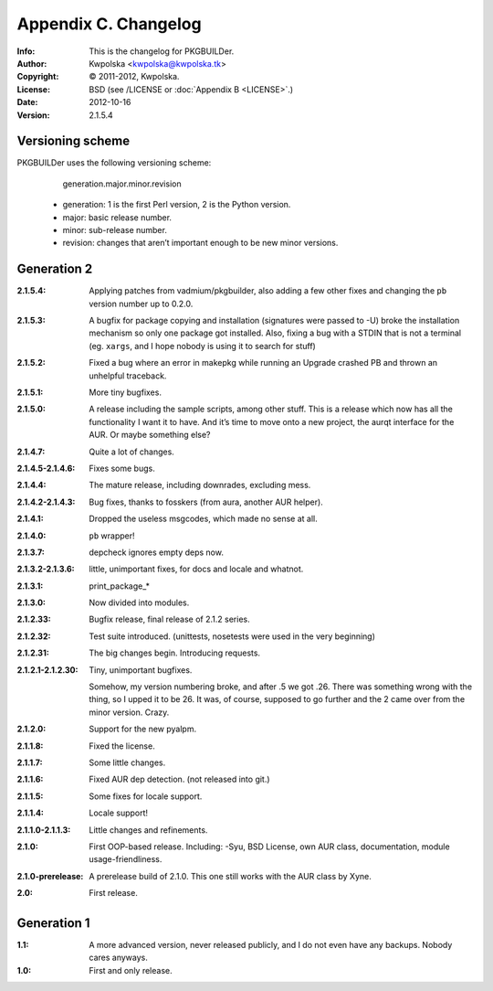 =====================
Appendix C. Changelog
=====================
:Info: This is the changelog for PKGBUILDer.
:Author: Kwpolska <kwpolska@kwpolska.tk>
:Copyright: © 2011-2012, Kwpolska.
:License: BSD (see /LICENSE or :doc:`Appendix B <LICENSE>`.)
:Date: 2012-10-16
:Version: 2.1.5.4

.. index:: CHANGELOG

Versioning scheme
=================
PKGBUILDer uses the following versioning scheme:

    generation.major.minor.revision

 * generation: 1 is the first Perl version, 2 is the Python version.
 * major: basic release number.
 * minor: sub-release number.
 * revision: changes that aren’t important enough to be new minor versions.

Generation 2
============
:2.1.5.4: Applying patches from vadmium/pkgbuilder, also adding a few other
          fixes and changing the ``pb`` version number up to 0.2.0.
:2.1.5.3: A bugfix for package copying and installation (signatures were passed
          to -U) broke the installation mechanism so only one package got
          installed.  Also, fixing a bug with a STDIN that is not a terminal
          (eg. ``xargs``, and I hope nobody is using it to search for stuff)
:2.1.5.2: Fixed a bug where an error in makepkg while running an Upgrade
          crashed PB and thrown an unhelpful traceback.
:2.1.5.1: More tiny bugfixes.
:2.1.5.0: A release including the sample scripts, among other stuff.  This is a
          release which now has all the functionality I want it to have.  And
          it’s time to move onto a new project, the aurqt interface for the
          AUR.  Or maybe something else?
:2.1.4.7: Quite a lot of changes.
:2.1.4.5-2.1.4.6: Fixes some bugs.
:2.1.4.4: The mature release, including downrades, excluding mess.
:2.1.4.2-2.1.4.3:  Bug fixes, thanks to fosskers (from aura, another AUR
                   helper).
:2.1.4.1: Dropped the useless msgcodes, which made no sense at all.
:2.1.4.0: ``pb`` wrapper!
:2.1.3.7: depcheck ignores empty deps now.
:2.1.3.2-2.1.3.6: little, unimportant fixes, for docs and locale and whatnot.
:2.1.3.1: print_package_*
:2.1.3.0: Now divided into modules.
:2.1.2.33: Bugfix release, final release of 2.1.2 series.
:2.1.2.32: Test suite introduced.  (unittests, nosetests were used in the very
           beginning)
:2.1.2.31: The big changes begin.  Introducing requests.
:2.1.2.1-2.1.2.30: Tiny, unimportant bugfixes.

                   Somehow, my version numbering broke, and after .5 we got
                   .26.  There was something wrong with the thing, so I upped
                   it to be 26.  It was, of course, supposed to go further and
                   the 2 came over from the minor version.  Crazy.
:2.1.2.0: Support for the new pyalpm.
:2.1.1.8: Fixed the license.
:2.1.1.7: Some little changes.
:2.1.1.6: Fixed AUR dep detection.  (not released into git.)
:2.1.1.5: Some fixes for locale support.
:2.1.1.4: Locale support!
:2.1.1.0-2.1.1.3: Little changes and refinements.
:2.1.0: First OOP-based release.  Including: -Syu, BSD License, own AUR class,
        documentation, module usage-friendliness.
:2.1.0-prerelease: A prerelease build of 2.1.0.  This one still works with the
                   AUR class by Xyne.
:2.0: First release.

Generation 1
============

:1.1: A more advanced version, never released publicly, and I do not even have
      any backups.  Nobody cares anyways.
:1.0: First and only release.
